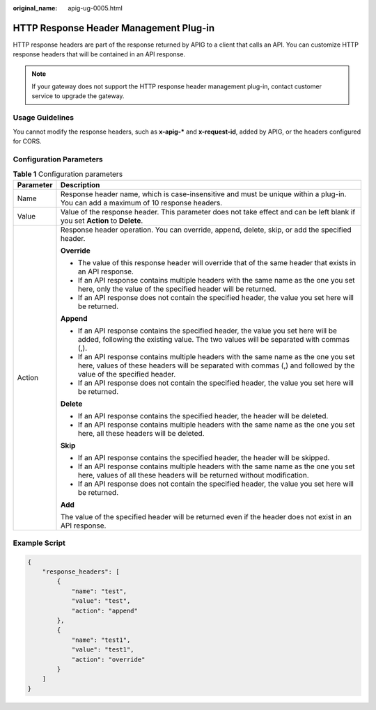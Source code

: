 :original_name: apig-ug-0005.html

.. _apig-ug-0005:

HTTP Response Header Management Plug-in
=======================================

HTTP response headers are part of the response returned by APIG to a client that calls an API. You can customize HTTP response headers that will be contained in an API response.

.. note::

   If your gateway does not support the HTTP response header management plug-in, contact customer service to upgrade the gateway.

Usage Guidelines
----------------

You cannot modify the response headers, such as **x-apig-\*** and **x-request-id**, added by APIG, or the headers configured for CORS.

Configuration Parameters
------------------------

.. table:: **Table 1** Configuration parameters

   +-----------------------------------+----------------------------------------------------------------------------------------------------------------------------------------------------------------------------------------------------------+
   | Parameter                         | Description                                                                                                                                                                                              |
   +===================================+==========================================================================================================================================================================================================+
   | Name                              | Response header name, which is case-insensitive and must be unique within a plug-in. You can add a maximum of 10 response headers.                                                                       |
   +-----------------------------------+----------------------------------------------------------------------------------------------------------------------------------------------------------------------------------------------------------+
   | Value                             | Value of the response header. This parameter does not take effect and can be left blank if you set **Action** to **Delete**.                                                                             |
   +-----------------------------------+----------------------------------------------------------------------------------------------------------------------------------------------------------------------------------------------------------+
   | Action                            | Response header operation. You can override, append, delete, skip, or add the specified header.                                                                                                          |
   |                                   |                                                                                                                                                                                                          |
   |                                   | **Override**                                                                                                                                                                                             |
   |                                   |                                                                                                                                                                                                          |
   |                                   | -  The value of this response header will override that of the same header that exists in an API response.                                                                                               |
   |                                   | -  If an API response contains multiple headers with the same name as the one you set here, only the value of the specified header will be returned.                                                     |
   |                                   | -  If an API response does not contain the specified header, the value you set here will be returned.                                                                                                    |
   |                                   |                                                                                                                                                                                                          |
   |                                   | **Append**                                                                                                                                                                                               |
   |                                   |                                                                                                                                                                                                          |
   |                                   | -  If an API response contains the specified header, the value you set here will be added, following the existing value. The two values will be separated with commas (,).                               |
   |                                   | -  If an API response contains multiple headers with the same name as the one you set here, values of these headers will be separated with commas (,) and followed by the value of the specified header. |
   |                                   | -  If an API response does not contain the specified header, the value you set here will be returned.                                                                                                    |
   |                                   |                                                                                                                                                                                                          |
   |                                   | **Delete**                                                                                                                                                                                               |
   |                                   |                                                                                                                                                                                                          |
   |                                   | -  If an API response contains the specified header, the header will be deleted.                                                                                                                         |
   |                                   | -  If an API response contains multiple headers with the same name as the one you set here, all these headers will be deleted.                                                                           |
   |                                   |                                                                                                                                                                                                          |
   |                                   | **Skip**                                                                                                                                                                                                 |
   |                                   |                                                                                                                                                                                                          |
   |                                   | -  If an API response contains the specified header, the header will be skipped.                                                                                                                         |
   |                                   | -  If an API response contains multiple headers with the same name as the one you set here, values of all these headers will be returned without modification.                                           |
   |                                   | -  If an API response does not contain the specified header, the value you set here will be returned.                                                                                                    |
   |                                   |                                                                                                                                                                                                          |
   |                                   | **Add**                                                                                                                                                                                                  |
   |                                   |                                                                                                                                                                                                          |
   |                                   | The value of the specified header will be returned even if the header does not exist in an API response.                                                                                                 |
   +-----------------------------------+----------------------------------------------------------------------------------------------------------------------------------------------------------------------------------------------------------+

Example Script
--------------

.. code-block::

   {
       "response_headers": [
           {
               "name": "test",
               "value": "test",
               "action": "append"
           },
           {
               "name": "test1",
               "value": "test1",
               "action": "override"
           }
       ]
   }
